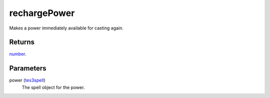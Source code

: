 rechargePower
====================================================================================================

Makes a power immediately available for casting again.

Returns
----------------------------------------------------------------------------------------------------

`number`_.

Parameters
----------------------------------------------------------------------------------------------------

power (`tes3spell`_)
    The spell object for the power.

.. _`number`: ../../../lua/type/number.html
.. _`tes3spell`: ../../../lua/type/tes3spell.html
